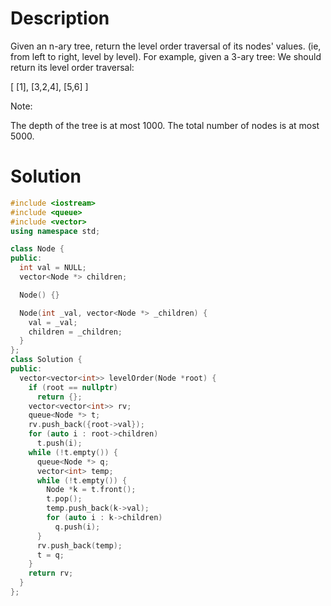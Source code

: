 * Description
Given an n-ary tree, return the level order traversal of its nodes' values. (ie, from left to right, level by level).
For example, given a 3-ary tree:
We should return its level order traversal:


[
     [1],
     [3,2,4],
     [5,6]
]

Note:

    The depth of the tree is at most 1000.
    The total number of nodes is at most 5000.

* Solution
#+BEGIN_SRC cpp
  #include <iostream>
  #include <queue>
  #include <vector>
  using namespace std;

  class Node {
  public:
    int val = NULL;
    vector<Node *> children;

    Node() {}

    Node(int _val, vector<Node *> _children) {
      val = _val;
      children = _children;
    }
  };
  class Solution {
  public:
    vector<vector<int>> levelOrder(Node *root) {
      if (root == nullptr)
        return {};
      vector<vector<int>> rv;
      queue<Node *> t;
      rv.push_back({root->val});
      for (auto i : root->children)
        t.push(i);
      while (!t.empty()) {
        queue<Node *> q;
        vector<int> temp;
        while (!t.empty()) {
          Node *k = t.front();
          t.pop();
          temp.push_back(k->val);
          for (auto i : k->children)
            q.push(i);
        }
        rv.push_back(temp);
        t = q;
      }
      return rv;
    }
  };
#+END_SRC
